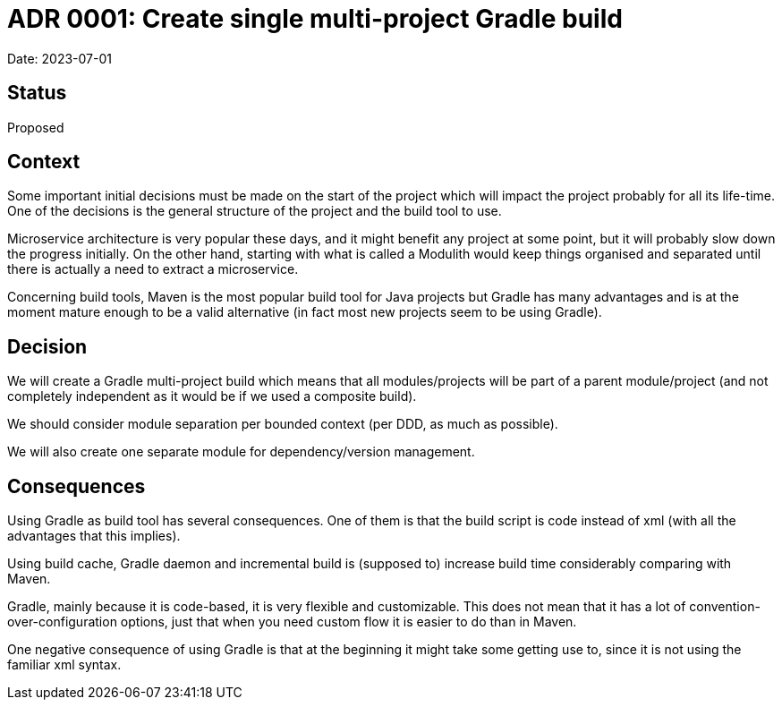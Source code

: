 = ADR 0001: Create single multi-project Gradle build

Date: 2023-07-01

== Status

Proposed

== Context

Some important initial decisions must be made on the start of the project which will impact the project probably for all its life-time.
One of the decisions is the general structure of the project and the build tool to use.

Microservice architecture is very popular these days, and it might benefit any project at some point, but it will probably slow down the progress initially. On the other hand, starting with what is called a Modulith would keep things organised and separated until there is actually a need to extract a microservice.

Concerning build tools, Maven is the most popular build tool for Java projects but Gradle has many advantages and is at the moment mature enough to be a valid alternative (in fact most new projects seem to be using Gradle).

== Decision

We will create a Gradle multi-project build which means that all modules/projects will be part of a parent module/project (and not completely independent as it would be if we used a composite build).

We should consider module separation per bounded context (per DDD, as much as possible).

We will also create one separate module for dependency/version management.

== Consequences

Using Gradle as build tool has several consequences.
One of them is that the build script is code instead of xml (with all the advantages that this implies).

Using build cache, Gradle daemon and incremental build is (supposed to) increase build time considerably comparing with Maven.

Gradle, mainly because it is code-based, it is very flexible and customizable.
This does not mean that it has a lot of convention-over-configuration options, just that when you need custom flow it is easier to do than in Maven.

One negative consequence of using Gradle is that at the beginning it might take some getting use to, since it is not using the familiar xml syntax.


